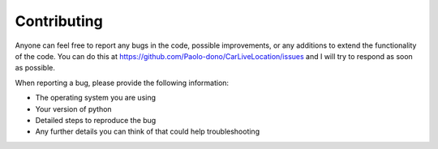 ============ 
Contributing
============

Anyone can feel free to report any bugs in the code, possible improvements, 
or any additions to extend the functionality of the code. 
You can do this at https://github.com/Paolo-dono/CarLiveLocation/issues and I will try to respond as soon as possible.

When reporting a bug, please provide the following information:

* The operating system you are using
* Your version of python
* Detailed steps to reproduce the bug
* Any further details you can think of that could help troubleshooting
